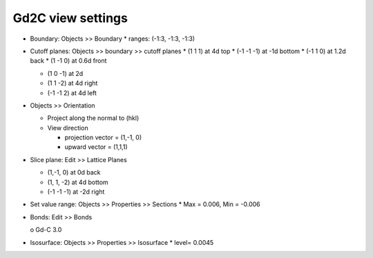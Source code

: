 Gd2C view settings
==================

* Boundary: Objects >> Boundary
  * ranges: (-1:3, -1:3, -1:3)

* Cutoff planes: Objects >> boundary >> cutoff planes
  * (1 1 1) at 4d     top
  * (-1 -1 -1) at -1d bottom
  * (-1 1 0) at 1.2d  back
  * (1 -1 0) at 0.6d  front

  * (1 0 -1) at 2d
    
  * (1 1 -2) at 4d    right
  * (-1 -1 2) at 4d   left

* Objects >> Orientation

  * Project along the normal to (hkl)

  * View direction

    * projection vector = (1,-1, 0)
    * upward vector = (1,1,1)

* Slice plane: Edit >> Lattice Planes

  * (1,-1, 0) at 0d back
  * (1, 1, -2) at 4d bottom
  * (-1 -1 -1) at -2d right

* Set value range: Objects >> Properties >> Sections
  * Max = 0.006, Min = -0.006

* Bonds: Edit >> Bonds

  o Gd-C 3.0


* Isosurface: Objects >> Properties >> Isosurface
  * level= 0.0045
